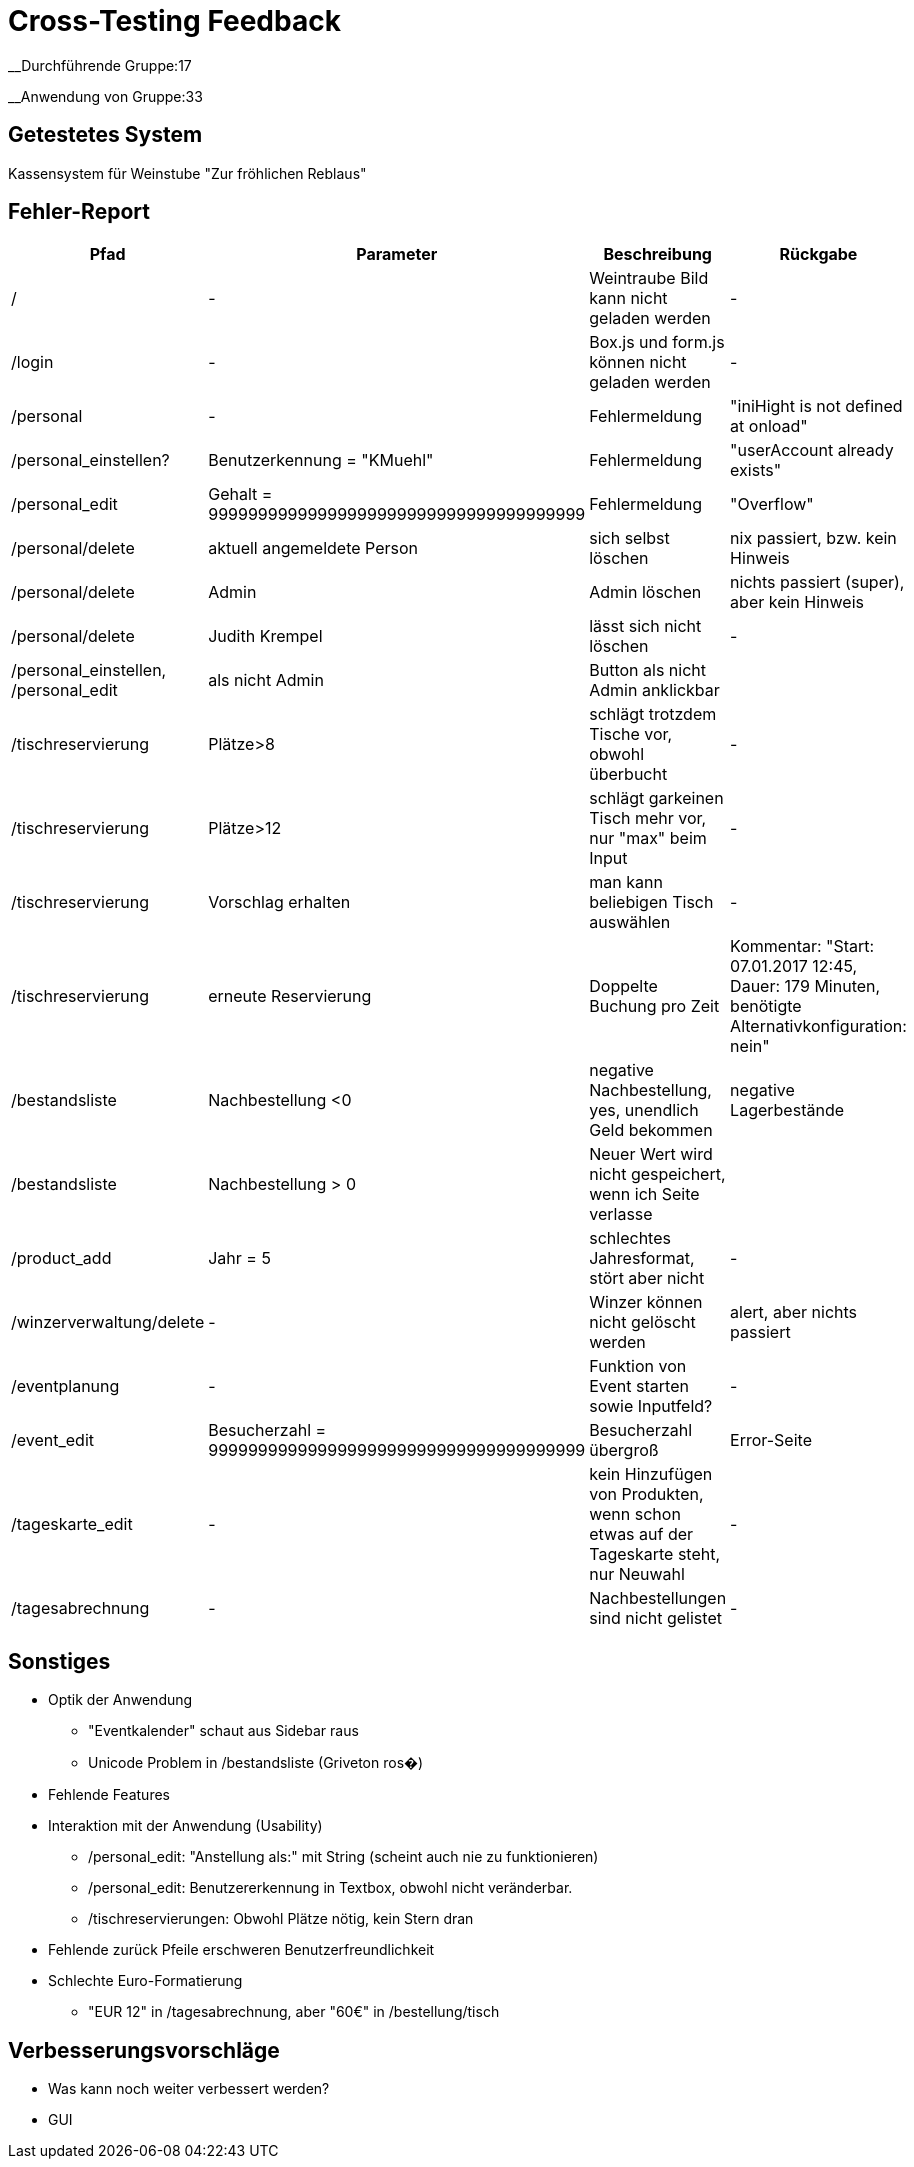 = Cross-Testing Feedback

__Durchführende Gruppe:17

__Anwendung von Gruppe:33

== Getestetes System
Kassensystem für Weinstube "Zur fröhlichen Reblaus"

== Fehler-Report
// See http://asciidoctor.org/docs/user-manual/#tables
[options="header"]
|===
|Pfad |Parameter |Beschreibung |Rückgabe
| / | - | Weintraube Bild kann nicht geladen werden | -
| /login | - | Box.js und form.js können nicht geladen werden | -
| /personal | - | Fehlermeldung | "iniHight is not defined at onload"
| /personal_einstellen? | Benutzerkennung = "KMuehl" | Fehlermeldung | "userAccount already exists"
| /personal_edit | Gehalt = 99999999999999999999999999999999999999 | Fehlermeldung | "Overflow"
| /personal/delete | aktuell angemeldete Person | sich selbst löschen | nix passiert, bzw. kein Hinweis
| /personal/delete | Admin | Admin löschen | nichts passiert (super), aber kein Hinweis
| /personal/delete | Judith Krempel | lässt sich nicht löschen | -
| /personal_einstellen, /personal_edit | als nicht Admin | Button als nicht Admin anklickbar |
| /tischreservierung | Plätze>8 | schlägt trotzdem Tische vor, obwohl überbucht | -
| /tischreservierung | Plätze>12 | schlägt garkeinen Tisch mehr vor, nur "max" beim Input | -
| /tischreservierung | Vorschlag erhalten | man kann beliebigen Tisch auswählen | -
| /tischreservierung | erneute Reservierung | Doppelte Buchung pro Zeit | Kommentar: "Start: 07.01.2017 12:45, Dauer:
 179 Minuten, benötigte Alternativkonfiguration: nein"
| /bestandsliste | Nachbestellung <0 | negative Nachbestellung, yes, unendlich Geld bekommen | negative Lagerbestände
| /bestandsliste | Nachbestellung > 0 | Neuer Wert wird nicht gespeichert, wenn ich Seite verlasse |
| /product_add | Jahr = 5 | schlechtes Jahresformat, stört aber nicht | -
| /winzerverwaltung/delete | - | Winzer können nicht gelöscht werden | alert, aber nichts passiert
| /eventplanung | - | Funktion von Event starten sowie Inputfeld? | -
| /event_edit | Besucherzahl = 99999999999999999999999999999999999999 | Besucherzahl übergroß | Error-Seite
| /tageskarte_edit | - | kein Hinzufügen von Produkten, wenn schon etwas auf der Tageskarte steht, nur Neuwahl | -
| /tagesabrechnung | - | Nachbestellungen sind nicht gelistet | -





|===

== Sonstiges
* Optik der Anwendung
** "Eventkalender" schaut aus Sidebar raus
** Unicode Problem in /bestandsliste (Griveton ros�)
* Fehlende Features
* Interaktion mit der Anwendung (Usability)
** /personal_edit: "Anstellung als:" mit String (scheint auch nie zu funktionieren)
** /personal_edit: Benutzererkennung in Textbox, obwohl nicht veränderbar.
** /tischreservierungen: Obwohl Plätze nötig, kein Stern dran
* Fehlende zurück Pfeile erschweren Benutzerfreundlichkeit
* Schlechte Euro-Formatierung
** "EUR 12" in /tagesabrechnung, aber "60€" in /bestellung/tisch


== Verbesserungsvorschläge
* Was kann noch weiter verbessert werden?
* GUI
